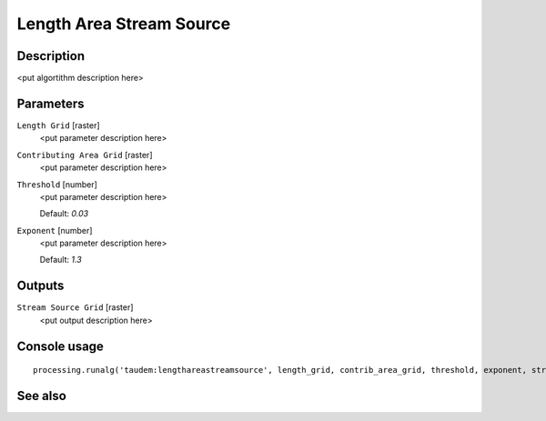 Length Area Stream Source
=========================

Description
-----------

<put algortithm description here>

Parameters
----------

``Length Grid`` [raster]
  <put parameter description here>

``Contributing Area Grid`` [raster]
  <put parameter description here>

``Threshold`` [number]
  <put parameter description here>

  Default: *0.03*

``Exponent`` [number]
  <put parameter description here>

  Default: *1.3*

Outputs
-------

``Stream Source Grid`` [raster]
  <put output description here>

Console usage
-------------

::

  processing.runalg('taudem:lengthareastreamsource', length_grid, contrib_area_grid, threshold, exponent, stream_source_grid)

See also
--------

